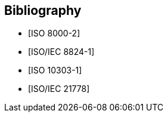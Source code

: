 
[bibliography]
== Bibliography

* [[[ISO_8000-2,ISO 8000-2]]]
* [[[ISOIEC_8824-1,ISO/IEC 8824-1]]]
* [[[ISO_10303-1,ISO 10303-1]]]
* [[[ISO-IEC_21778,ISO/IEC 21778]]]
